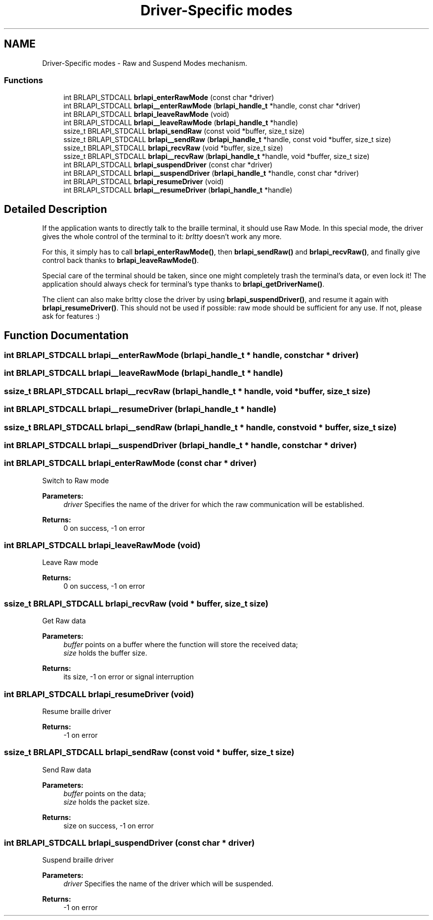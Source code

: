 .TH "Driver-Specific modes" 3 "7 Oct 2009" "Version 1.0" "BrlAPI" \" -*- nroff -*-
.ad l
.nh
.SH NAME
Driver-Specific modes \- Raw and Suspend Modes mechanism.  

.PP
.SS "Functions"

.in +1c
.ti -1c
.RI "int BRLAPI_STDCALL \fBbrlapi_enterRawMode\fP (const char *driver)"
.br
.ti -1c
.RI "int BRLAPI_STDCALL \fBbrlapi__enterRawMode\fP (\fBbrlapi_handle_t\fP *handle, const char *driver)"
.br
.ti -1c
.RI "int BRLAPI_STDCALL \fBbrlapi_leaveRawMode\fP (void)"
.br
.ti -1c
.RI "int BRLAPI_STDCALL \fBbrlapi__leaveRawMode\fP (\fBbrlapi_handle_t\fP *handle)"
.br
.ti -1c
.RI "ssize_t BRLAPI_STDCALL \fBbrlapi_sendRaw\fP (const void *buffer, size_t size)"
.br
.ti -1c
.RI "ssize_t BRLAPI_STDCALL \fBbrlapi__sendRaw\fP (\fBbrlapi_handle_t\fP *handle, const void *buffer, size_t size)"
.br
.ti -1c
.RI "ssize_t BRLAPI_STDCALL \fBbrlapi_recvRaw\fP (void *buffer, size_t size)"
.br
.ti -1c
.RI "ssize_t BRLAPI_STDCALL \fBbrlapi__recvRaw\fP (\fBbrlapi_handle_t\fP *handle, void *buffer, size_t size)"
.br
.ti -1c
.RI "int BRLAPI_STDCALL \fBbrlapi_suspendDriver\fP (const char *driver)"
.br
.ti -1c
.RI "int BRLAPI_STDCALL \fBbrlapi__suspendDriver\fP (\fBbrlapi_handle_t\fP *handle, const char *driver)"
.br
.ti -1c
.RI "int BRLAPI_STDCALL \fBbrlapi_resumeDriver\fP (void)"
.br
.ti -1c
.RI "int BRLAPI_STDCALL \fBbrlapi__resumeDriver\fP (\fBbrlapi_handle_t\fP *handle)"
.br
.in -1c
.SH "Detailed Description"
.PP 
If the application wants to directly talk to the braille terminal, it should use Raw Mode. In this special mode, the driver gives the whole control of the terminal to it: \fIbrltty\fP doesn't work any more.
.PP
For this, it simply has to call \fBbrlapi_enterRawMode()\fP, then \fBbrlapi_sendRaw()\fP and \fBbrlapi_recvRaw()\fP, and finally give control back thanks to \fBbrlapi_leaveRawMode()\fP.
.PP
Special care of the terminal should be taken, since one might completely trash the terminal's data, or even lock it! The application should always check for terminal's type thanks to \fBbrlapi_getDriverName()\fP.
.PP
The client can also make brltty close the driver by using \fBbrlapi_suspendDriver()\fP, and resume it again with \fBbrlapi_resumeDriver()\fP. This should not be used if possible: raw mode should be sufficient for any use. If not, please ask for features :) 
.SH "Function Documentation"
.PP 
.SS "int BRLAPI_STDCALL brlapi__enterRawMode (\fBbrlapi_handle_t\fP * handle, const char * driver)"
.PP
.SS "int BRLAPI_STDCALL brlapi__leaveRawMode (\fBbrlapi_handle_t\fP * handle)"
.PP
.SS "ssize_t BRLAPI_STDCALL brlapi__recvRaw (\fBbrlapi_handle_t\fP * handle, void * buffer, size_t size)"
.PP
.SS "int BRLAPI_STDCALL brlapi__resumeDriver (\fBbrlapi_handle_t\fP * handle)"
.PP
.SS "ssize_t BRLAPI_STDCALL brlapi__sendRaw (\fBbrlapi_handle_t\fP * handle, const void * buffer, size_t size)"
.PP
.SS "int BRLAPI_STDCALL brlapi__suspendDriver (\fBbrlapi_handle_t\fP * handle, const char * driver)"
.PP
.SS "int BRLAPI_STDCALL brlapi_enterRawMode (const char * driver)"
.PP
Switch to Raw mode 
.PP
\fBParameters:\fP
.RS 4
\fIdriver\fP Specifies the name of the driver for which the raw communication will be established. 
.RE
.PP
\fBReturns:\fP
.RS 4
0 on success, -1 on error 
.RE
.PP

.SS "int BRLAPI_STDCALL brlapi_leaveRawMode (void)"
.PP
Leave Raw mode 
.PP
\fBReturns:\fP
.RS 4
0 on success, -1 on error 
.RE
.PP

.SS "ssize_t BRLAPI_STDCALL brlapi_recvRaw (void * buffer, size_t size)"
.PP
Get Raw data
.PP
\fBParameters:\fP
.RS 4
\fIbuffer\fP points on a buffer where the function will store the received data; 
.br
\fIsize\fP holds the buffer size. 
.RE
.PP
\fBReturns:\fP
.RS 4
its size, -1 on error or signal interruption 
.RE
.PP

.SS "int BRLAPI_STDCALL brlapi_resumeDriver (void)"
.PP
Resume braille driver 
.PP
\fBReturns:\fP
.RS 4
-1 on error 
.RE
.PP

.SS "ssize_t BRLAPI_STDCALL brlapi_sendRaw (const void * buffer, size_t size)"
.PP
Send Raw data
.PP
\fBParameters:\fP
.RS 4
\fIbuffer\fP points on the data; 
.br
\fIsize\fP holds the packet size. 
.RE
.PP
\fBReturns:\fP
.RS 4
size on success, -1 on error 
.RE
.PP

.SS "int BRLAPI_STDCALL brlapi_suspendDriver (const char * driver)"
.PP
Suspend braille driver 
.PP
\fBParameters:\fP
.RS 4
\fIdriver\fP Specifies the name of the driver which will be suspended. 
.RE
.PP
\fBReturns:\fP
.RS 4
-1 on error 
.RE
.PP

